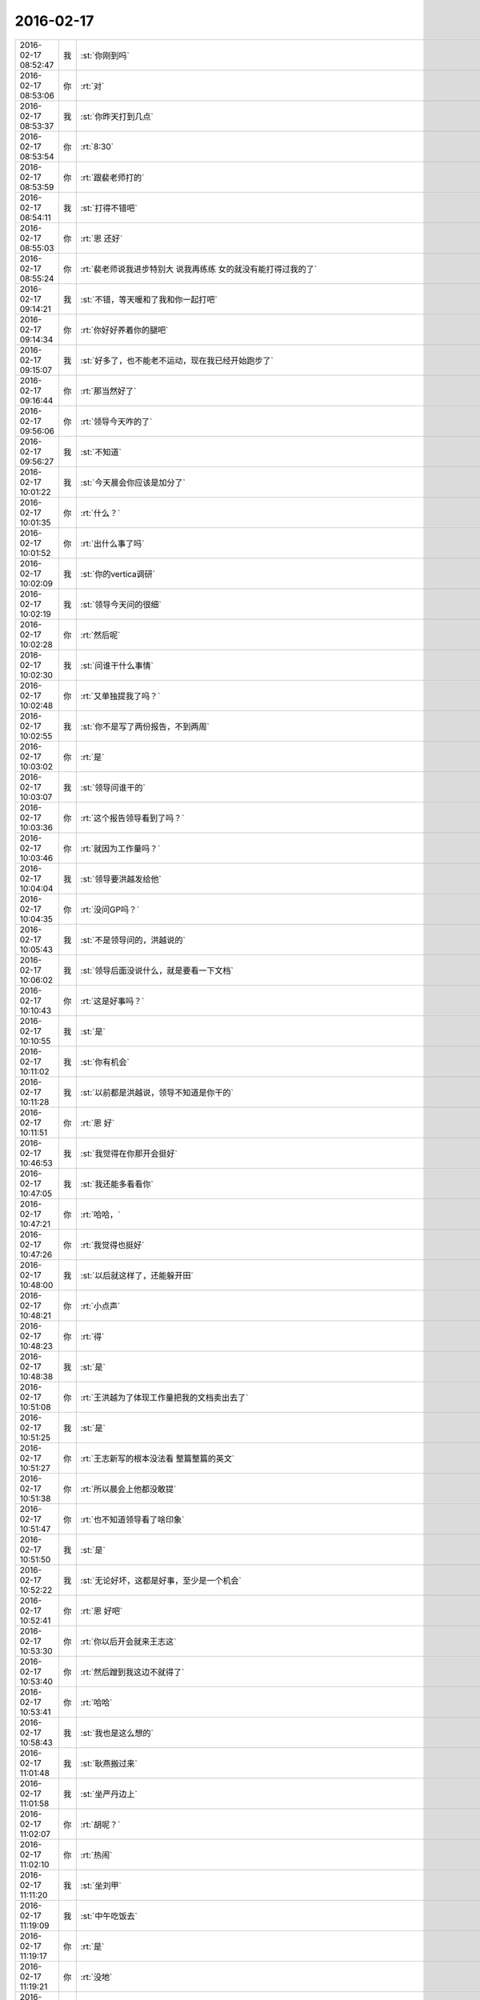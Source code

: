 2016-02-17
-------------

.. csv-table::
   :widths: 25, 1, 60

   2016-02-17 08:52:47,我,:st:`你刚到吗`
   2016-02-17 08:53:06,你,:rt:`对`
   2016-02-17 08:53:37,我,:st:`你昨天打到几点`
   2016-02-17 08:53:54,你,:rt:`8:30`
   2016-02-17 08:53:59,你,:rt:`跟裴老师打的`
   2016-02-17 08:54:11,我,:st:`打得不错吧`
   2016-02-17 08:55:03,你,:rt:`恩 还好`
   2016-02-17 08:55:24,你,:rt:`裴老师说我进步特别大 说我再练练 女的就没有能打得过我的了`
   2016-02-17 09:14:21,我,:st:`不错，等天暖和了我和你一起打吧`
   2016-02-17 09:14:34,你,:rt:`你好好养着你的腿吧`
   2016-02-17 09:15:07,我,:st:`好多了，也不能老不运动，现在我已经开始跑步了`
   2016-02-17 09:16:44,你,:rt:`那当然好了`
   2016-02-17 09:56:06,你,:rt:`领导今天咋的了`
   2016-02-17 09:56:27,我,:st:`不知道`
   2016-02-17 10:01:22,我,:st:`今天晨会你应该是加分了`
   2016-02-17 10:01:35,你,:rt:`什么？`
   2016-02-17 10:01:52,你,:rt:`出什么事了吗`
   2016-02-17 10:02:09,我,:st:`你的vertica调研`
   2016-02-17 10:02:19,我,:st:`领导今天问的很细`
   2016-02-17 10:02:28,你,:rt:`然后呢`
   2016-02-17 10:02:30,我,:st:`问谁干什么事情`
   2016-02-17 10:02:48,你,:rt:`又单独提我了吗？`
   2016-02-17 10:02:55,我,:st:`你不是写了两份报告，不到两周`
   2016-02-17 10:03:02,你,:rt:`是`
   2016-02-17 10:03:07,我,:st:`领导问谁干的`
   2016-02-17 10:03:36,你,:rt:`这个报告领导看到了吗？`
   2016-02-17 10:03:46,你,:rt:`就因为工作量吗？`
   2016-02-17 10:04:04,我,:st:`领导要洪越发给他`
   2016-02-17 10:04:35,你,:rt:`没问GP吗？`
   2016-02-17 10:05:43,我,:st:`不是领导问的，洪越说的`
   2016-02-17 10:06:02,我,:st:`领导后面没说什么，就是要看一下文档`
   2016-02-17 10:10:43,你,:rt:`这是好事吗？`
   2016-02-17 10:10:55,我,:st:`是`
   2016-02-17 10:11:02,我,:st:`你有机会`
   2016-02-17 10:11:28,我,:st:`以前都是洪越说，领导不知道是你干的`
   2016-02-17 10:11:51,你,:rt:`恩 好`
   2016-02-17 10:46:53,我,:st:`我觉得在你那开会挺好`
   2016-02-17 10:47:05,我,:st:`我还能多看看你`
   2016-02-17 10:47:21,你,:rt:`哈哈，`
   2016-02-17 10:47:26,你,:rt:`我觉得也挺好`
   2016-02-17 10:48:00,我,:st:`以后就这样了，还能躲开田`
   2016-02-17 10:48:21,你,:rt:`小点声`
   2016-02-17 10:48:23,你,:rt:`得`
   2016-02-17 10:48:38,我,:st:`是`
   2016-02-17 10:51:08,你,:rt:`王洪越为了体现工作量把我的文档卖出去了`
   2016-02-17 10:51:25,我,:st:`是`
   2016-02-17 10:51:27,你,:rt:`王志新写的根本没法看 整篇整篇的英文`
   2016-02-17 10:51:38,你,:rt:`所以晨会上他都没敢提`
   2016-02-17 10:51:47,你,:rt:`也不知道领导看了啥印象`
   2016-02-17 10:51:50,我,:st:`是`
   2016-02-17 10:52:22,我,:st:`无论好坏，这都是好事，至少是一个机会`
   2016-02-17 10:52:41,你,:rt:`恩 好吧`
   2016-02-17 10:53:30,你,:rt:`你以后开会就来王志这`
   2016-02-17 10:53:40,你,:rt:`然后蹭到我这边不就得了`
   2016-02-17 10:53:41,你,:rt:`哈哈`
   2016-02-17 10:58:43,我,:st:`我也是这么想的`
   2016-02-17 11:01:48,我,:st:`耿燕搬过来`
   2016-02-17 11:01:58,我,:st:`坐严丹边上`
   2016-02-17 11:02:07,你,:rt:`胡呢？`
   2016-02-17 11:02:10,你,:rt:`热闹`
   2016-02-17 11:11:20,我,:st:`坐刘甲`
   2016-02-17 11:19:09,我,:st:`中午吃饭去`
   2016-02-17 11:19:17,你,:rt:`是`
   2016-02-17 11:19:21,你,:rt:`没地`
   2016-02-17 11:19:35,我,:st:`哦`
   2016-02-17 11:36:39,你,:rt:`去泰丰`
   2016-02-17 11:36:47,你,:rt:`也不提前说声`
   2016-02-17 11:37:05,我,:st:`是`
   2016-02-17 11:59:27,你,:rt:`你做那个位置我看不到你`
   2016-02-17 11:59:57,我,:st:`你对面是领导的位置`
   2016-02-17 12:10:29,你,:rt:`我还是不发言了`
   2016-02-17 12:11:13,我,:st:`哈哈`
   2016-02-17 12:12:02,你,:rt:`我对面是王八蛋`
   2016-02-17 12:12:32,我,:st:`哈哈`
   2016-02-17 12:13:57,你,:rt:`7200的鱼`
   2016-02-17 12:17:12,我,:st:`真应该尝尝是什么味道的`
   2016-02-17 12:17:51,你,:rt:`那有啥恏尝的`
   2016-02-17 12:22:12,我,:st:`我刚看见，我对面是田`
   2016-02-17 12:29:17,你,:rt:`领导为什么这么说话呢`
   2016-02-17 12:29:21,你,:rt:`气人`
   2016-02-17 12:29:54,我,:st:`不知道`
   2016-02-17 12:37:52,我,:st:`你应该说没问题`
   2016-02-17 12:38:09,我,:st:`领导喜欢干脆`
   2016-02-17 12:49:28,你,:rt:`本来我就不想说话，没憋住`
   2016-02-17 12:49:57,我,:st:`应该说`
   2016-02-17 13:28:01,我,:st:`你睡觉吗`
   2016-02-17 13:30:20,你,:rt:`不睡了`
   2016-02-17 13:30:30,你,:rt:`今天领导那么说话把我气坏了`
   2016-02-17 13:30:38,我,:st:`怎么啦`
   2016-02-17 13:30:56,你,:rt:`还好王洪越没昧良心`
   2016-02-17 13:31:12,你,:rt:`需求哪是他做的啊 我觉得你做的比他多`
   2016-02-17 13:31:28,我,:st:`你还是太嫩了`
   2016-02-17 13:31:36,你,:rt:`怎么了`
   2016-02-17 13:31:40,你,:rt:`我真胖了啊？`
   2016-02-17 13:31:44,我,:st:`他们都是在说场面上的话`
   2016-02-17 13:31:45,你,:rt:`你看出来了吗`
   2016-02-17 13:31:51,我,:st:`没有`
   2016-02-17 13:31:54,你,:rt:`哎 可能吧`
   2016-02-17 13:32:06,我,:st:`领导是为了安抚洪越`
   2016-02-17 13:32:24,我,:st:`领导当然知道我做了什么`
   2016-02-17 13:32:32,你,:rt:`那样最好了`
   2016-02-17 13:32:41,你,:rt:`我是怕他不知道`
   2016-02-17 13:32:56,我,:st:`他知道，而且领导看好你`
   2016-02-17 13:33:05,我,:st:`两次提到你`
   2016-02-17 13:33:17,你,:rt:`有吗？`
   2016-02-17 13:33:18,我,:st:`就是在点洪越`
   2016-02-17 13:33:39,你,:rt:`就是我搭话不干脆那会`
   2016-02-17 13:33:48,我,:st:`一次是说去年需求组的整体的时候`
   2016-02-17 13:33:59,我,:st:`另一次就是单独说你`
   2016-02-17 13:34:05,你,:rt:`那倒是`
   2016-02-17 13:34:14,你,:rt:`好歹明着都提了`
   2016-02-17 13:34:32,你,:rt:`你今天一直也没说话`
   2016-02-17 13:34:36,我,:st:`我估计领导是看出来洪越最近没怎么让你干活`
   2016-02-17 13:34:37,你,:rt:`怕你吃不好‘`
   2016-02-17 13:34:45,我,:st:`我吃的挺好`
   2016-02-17 13:35:22,你,:rt:`王洪越说你带我那会，我就想接个话茬，后来使劲憋住了`
   2016-02-17 13:35:56,我,:st:`今天是洪越做东，又是你们组的奖`
   2016-02-17 13:36:07,你,:rt:`是`
   2016-02-17 13:36:12,我,:st:`怎么也得捧捧场`
   2016-02-17 13:36:18,你,:rt:`领导表扬他是应该的`
   2016-02-17 13:36:29,你,:rt:`其实谁啥样大家都知道`
   2016-02-17 13:36:57,你,:rt:`今天坐后排没觉得委屈吧`
   2016-02-17 13:37:06,我,:st:`没有呀`
   2016-02-17 13:37:13,我,:st:`挨着你特好`
   2016-02-17 13:37:26,我,:st:`本来我就想挨着你`
   2016-02-17 13:37:29,你,:rt:`真的啊，`
   2016-02-17 13:37:32,你,:rt:`那就好`
   2016-02-17 13:38:01,我,:st:`吃饭我也想挨着你`
   2016-02-17 13:46:32,我,:st:`下午几点开会`
   2016-02-17 13:46:43,你,:rt:`2:30`
   2016-02-17 13:46:48,你,:rt:`五楼大会议室`
   2016-02-17 13:46:59,我,:st:`好`
   2016-02-17 13:47:12,你,:rt:`等我叫你也行`
   2016-02-17 13:47:48,我,:st:`好的`
   2016-02-17 14:02:04,你,:rt:`又去抽烟`
   2016-02-17 14:02:54,我,:st:`没有`
   2016-02-17 14:04:01,我,:st:`你不喜欢我抽烟？`
   2016-02-17 14:04:07,你,:rt:`恩`
   2016-02-17 14:05:33,我,:st:`好吧，我以后尽量少抽`
   2016-02-17 14:24:52,你,:rt:`走了`
   2016-02-17 14:25:01,你,:rt:`准备`
   2016-02-17 14:25:08,我,:st:`好的`
   2016-02-17 14:31:22,我,:st:`原来想坐你对面看着你`
   2016-02-17 14:55:15,你,:rt:`我没说错话吧`
   2016-02-17 14:55:33,我,:st:`没有`
   2016-02-17 15:07:37,我,:st:`困死我了`
   2016-02-17 15:18:38,你,:rt:`喝咖啡`
   2016-02-17 15:18:57,我,:st:`是，正在喝`
   2016-02-17 17:31:16,你,:rt:`为什么领导中午说今年需求会少`
   2016-02-17 17:31:37,我,:st:`不知道，但是确实在少`
   2016-02-17 17:46:35,你,:rt:`现在咱们的一线主要负责什么？`
   2016-02-17 17:47:02,我,:st:`技术支持`
   2016-02-17 18:27:27,我,:st:`你几点走`
   2016-02-17 18:27:49,你,:rt:`一会`
   2016-02-17 18:28:12,我,:st:`哦`
   2016-02-17 18:35:32,你,:rt:`你一下午都没搭理我`
   2016-02-17 18:35:35,你,:rt:`我走了`
   2016-02-17 18:36:11,我,:st:`好吧，今天太忙了`
   2016-02-17 18:38:39,你,:rt:`人呢？`
   2016-02-17 18:38:58,我,:st:`上厕所，闹肚子`
   2016-02-17 18:39:27,你,:rt:`<msg><emoji fromusername = "lihui9097" tousername = "wangxuesong73" type="2" idbuffer="media:0_0" md5="6c10c2ff1d351e681a75d760edf25f55" len = "71672" productid="com.tencent.xin.emoticon.luoxiaohei" androidmd5="6c10c2ff1d351e681a75d760edf25f55" androidlen="71672" s60v3md5 = "6c10c2ff1d351e681a75d760edf25f55" s60v3len="71672" s60v5md5 = "6c10c2ff1d351e681a75d760edf25f55" s60v5len="71672" cdnurl = "http://emoji.qpic.cn/wx_emoji/1gXfK89jV2KVhhTpOMks2oJt6jGAOgIzSJAlyyRaibibuCEjiba87XP6A/" designerid = "" thumburl = "http://mmbiz.qpic.cn/mmemoticon/PiajxSqBRaEIQ4so2BPImDpdFWL4zsWWEAHNhQk4LaUIFXp6xwN0eIw/0" encrypturl = "http://emoji.qpic.cn/wx_emoji/lMqPmnfficoLF8RrvoRHXh1eQNhwCIXYGbIg0QmNdMad5KUvHX6U0eg/" aeskey= "f53937ed2e81601755055db13cc3c024" ></emoji> <gameext type="0" content="0" ></gameext></msg>`
   2016-02-17 18:39:32,你,:rt:`<msg><emoji fromusername = "lihui9097" tousername = "wangxuesong73" type="2" idbuffer="media:0_0" md5="b290383ea6d5c444757bfc26cfe56fe9" len = "76976" productid="com.tencent.xin.emoticon.luoxiaohei" androidmd5="b290383ea6d5c444757bfc26cfe56fe9" androidlen="76976" s60v3md5 = "b290383ea6d5c444757bfc26cfe56fe9" s60v3len="76976" s60v5md5 = "b290383ea6d5c444757bfc26cfe56fe9" s60v5len="76976" cdnurl = "http://emoji.qpic.cn/wx_emoji/gjqT5nZfYAmOQ9cNBO9OtlMj7Dh0An6G27Gp8zMF2DKtbDYsickkAIQ/" designerid = "" thumburl = "http://mmbiz.qpic.cn/mmemoticon/dx4Y70y9XcufXAOmG9vIO4q7Uhsm4FMEpbZ4LDyMqJb7ibBVLhkE0aQ/0" encrypturl = "http://emoji.qpic.cn/wx_emoji/ic9DfnB4yVK9PuoNibdXY4O6rcSjsjTtGv3N0TuxicsOc9Z50NicB7wDDA/" aeskey= "5d773b402be05e8dff3e03ebf5c98f2f" ></emoji> <gameext type="0" content="0" ></gameext></msg>`
   2016-02-17 18:39:42,我,:st:`<msg><emoji md5="79e054e00b170536672b9f365f4c65e5" type="2" len = "126573" cdnurl="(null)" productid="com.tencent.xin.emoticon.gongfu"></emoji><gameext type="0" content="0" ></gameext></msg>`
   2016-02-17 18:39:43,你,:rt:`拜`
   2016-02-17 18:39:46,你,:rt:`哈哈`